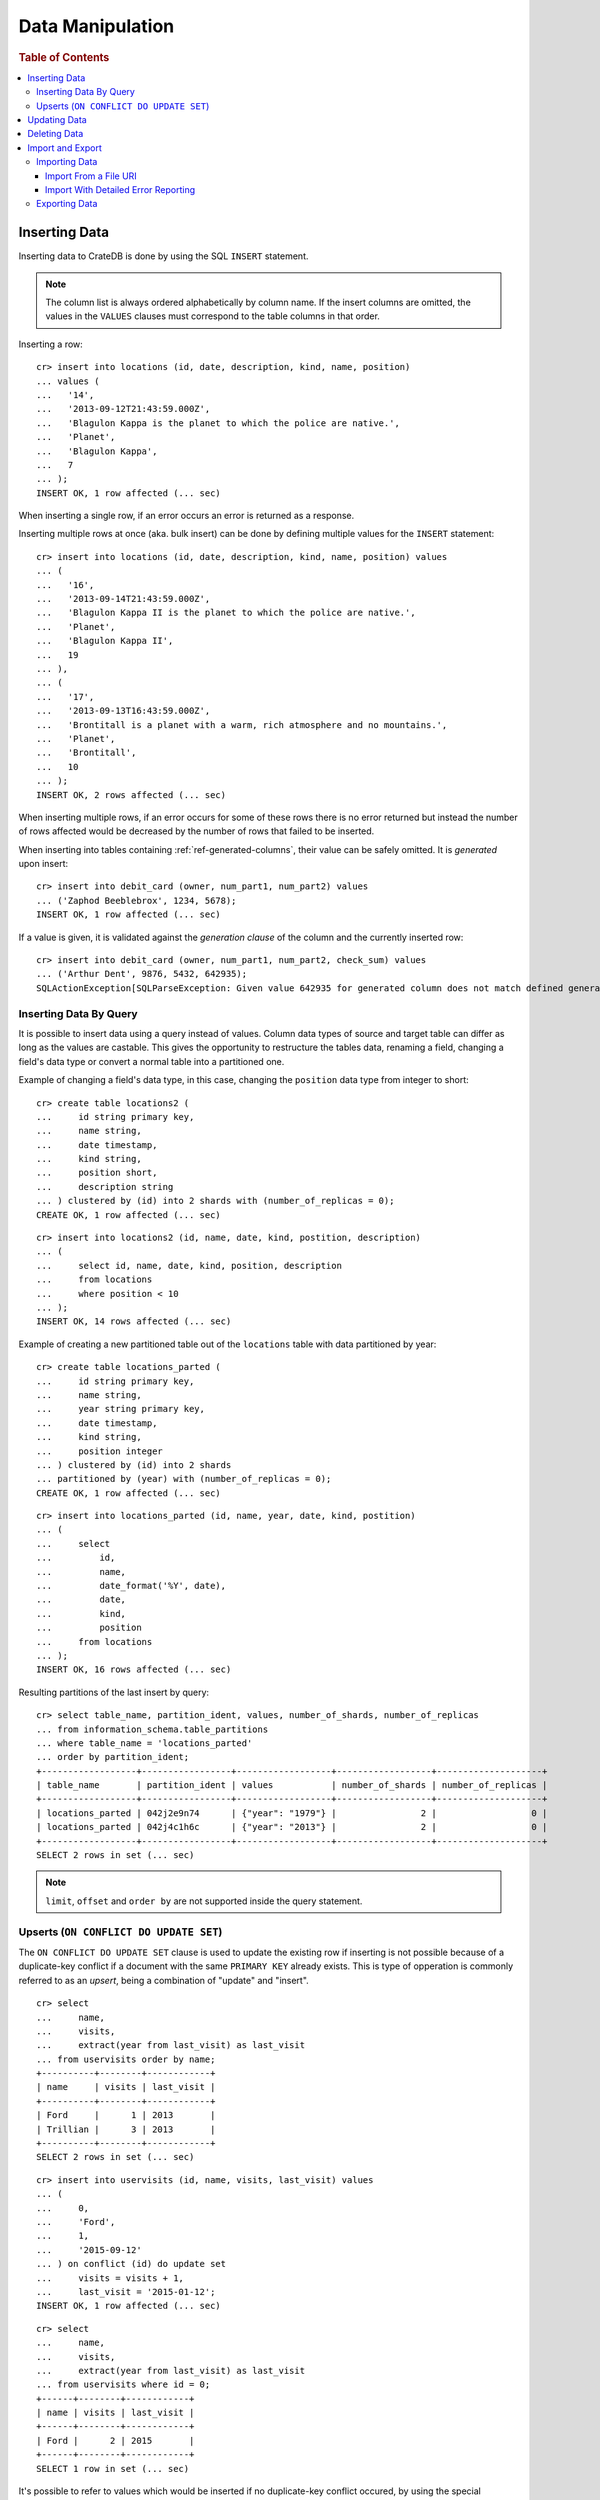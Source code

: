 .. highlight:: psql

.. _dml:

=================
Data Manipulation
=================

.. rubric:: Table of Contents

.. contents::
   :local:

.. _inserting_data:

Inserting Data
==============

Inserting data to CrateDB is done by using the SQL ``INSERT`` statement.

.. NOTE::

    The column list is always ordered alphabetically by column name. If the
    insert columns are omitted, the values in the ``VALUES`` clauses must
    correspond to the table columns in that order.

Inserting a row::

    cr> insert into locations (id, date, description, kind, name, position)
    ... values (
    ...   '14',
    ...   '2013-09-12T21:43:59.000Z',
    ...   'Blagulon Kappa is the planet to which the police are native.',
    ...   'Planet',
    ...   'Blagulon Kappa',
    ...   7
    ... );
    INSERT OK, 1 row affected (... sec)

When inserting a single row, if an error occurs an error is returned as a
response.

Inserting multiple rows at once (aka. bulk insert) can be done by defining
multiple values for the ``INSERT`` statement::

    cr> insert into locations (id, date, description, kind, name, position) values
    ... (
    ...   '16',
    ...   '2013-09-14T21:43:59.000Z',
    ...   'Blagulon Kappa II is the planet to which the police are native.',
    ...   'Planet',
    ...   'Blagulon Kappa II',
    ...   19
    ... ),
    ... (
    ...   '17',
    ...   '2013-09-13T16:43:59.000Z',
    ...   'Brontitall is a planet with a warm, rich atmosphere and no mountains.',
    ...   'Planet',
    ...   'Brontitall',
    ...   10
    ... );
    INSERT OK, 2 rows affected (... sec)

When inserting multiple rows, if an error occurs for some of these rows there
is no error returned but instead the number of rows affected would be decreased
by the number of rows that failed to be inserted.

When inserting into tables containing :ref:`ref-generated-columns`, their value
can be safely omitted. It is *generated* upon insert:

.. Hidden: create debit_card table::

    cr> CREATE TABLE debit_card (
    ...   owner string,
    ...   num_part1 int,
    ...   num_part2 int,
    ...   check_sum int GENERATED ALWAYS AS ((num_part1 + num_part2) * 42)
    ... );
    CREATE OK, 1 row affected (... sec)

::

    cr> insert into debit_card (owner, num_part1, num_part2) values
    ... ('Zaphod Beeblebrox', 1234, 5678);
    INSERT OK, 1 row affected (... sec)

If a value is given, it is validated against the *generation clause* of the
column and the currently inserted row::

    cr> insert into debit_card (owner, num_part1, num_part2, check_sum) values
    ... ('Arthur Dent', 9876, 5432, 642935);
    SQLActionException[SQLParseException: Given value 642935 for generated column does not match defined generated expression value 642936]

Inserting Data By Query
-----------------------

.. Hidden: refresh locations

    cr> refresh table locations
    REFRESH OK, 1 row affected (... sec)

It is possible to insert data using a query instead of values. Column data
types of source and target table can differ as long as the values are castable.
This gives the opportunity to restructure the tables data, renaming a field,
changing a field's data type or convert a normal table into a partitioned one.

Example of changing a field's data type, in this case, changing the
``position`` data type from integer to short::

    cr> create table locations2 (
    ...     id string primary key,
    ...     name string,
    ...     date timestamp,
    ...     kind string,
    ...     position short,
    ...     description string
    ... ) clustered by (id) into 2 shards with (number_of_replicas = 0);
    CREATE OK, 1 row affected (... sec)

::

    cr> insert into locations2 (id, name, date, kind, postition, description)
    ... (
    ...     select id, name, date, kind, position, description
    ...     from locations
    ...     where position < 10
    ... );
    INSERT OK, 14 rows affected (... sec)

.. Hidden: drop previously created table

   cr> drop table locations2
    DROP OK, 1 row affected (... sec)

Example of creating a new partitioned table out of the ``locations`` table with
data partitioned by year::

    cr> create table locations_parted (
    ...     id string primary key,
    ...     name string,
    ...     year string primary key,
    ...     date timestamp,
    ...     kind string,
    ...     position integer
    ... ) clustered by (id) into 2 shards
    ... partitioned by (year) with (number_of_replicas = 0);
    CREATE OK, 1 row affected (... sec)

::

    cr> insert into locations_parted (id, name, year, date, kind, postition)
    ... (
    ...     select
    ...         id,
    ...         name,
    ...         date_format('%Y', date),
    ...         date,
    ...         kind,
    ...         position
    ...     from locations
    ... );
    INSERT OK, 16 rows affected (... sec)

Resulting partitions of the last insert by query::

    cr> select table_name, partition_ident, values, number_of_shards, number_of_replicas
    ... from information_schema.table_partitions
    ... where table_name = 'locations_parted'
    ... order by partition_ident;
    +------------------+-----------------+------------------+------------------+--------------------+
    | table_name       | partition_ident | values           | number_of_shards | number_of_replicas |
    +------------------+-----------------+------------------+------------------+--------------------+
    | locations_parted | 042j2e9n74      | {"year": "1979"} |                2 |                  0 |
    | locations_parted | 042j4c1h6c      | {"year": "2013"} |                2 |                  0 |
    +------------------+-----------------+------------------+------------------+--------------------+
    SELECT 2 rows in set (... sec)

.. Hidden: drop previously created table

   cr> drop table locations_parted;
    DROP OK, 1 row affected (... sec)

.. NOTE::

   ``limit``, ``offset`` and ``order by`` are not supported inside the query
   statement.

Upserts (``ON CONFLICT DO UPDATE SET``)
---------------------------------------

The ``ON CONFLICT DO UPDATE SET`` clause is used to update the existing row if
inserting is not possible because of a duplicate-key conflict if a document
with the same ``PRIMARY KEY`` already exists. This is type of opperation is
commonly referred to as an *upsert*, being a combination of "update" and
"insert".

::

    cr> select
    ...     name,
    ...     visits,
    ...     extract(year from last_visit) as last_visit
    ... from uservisits order by name;
    +----------+--------+------------+
    | name     | visits | last_visit |
    +----------+--------+------------+
    | Ford     |      1 | 2013       |
    | Trillian |      3 | 2013       |
    +----------+--------+------------+
    SELECT 2 rows in set (... sec)

::

    cr> insert into uservisits (id, name, visits, last_visit) values
    ... (
    ...     0,
    ...     'Ford',
    ...     1,
    ...     '2015-09-12'
    ... ) on conflict (id) do update set
    ...     visits = visits + 1,
    ...     last_visit = '2015-01-12';
    INSERT OK, 1 row affected (... sec)

.. Hidden: refresh uservisits

    cr> refresh table uservisits
    REFRESH OK, 1 row affected (... sec)

::

    cr> select
    ...     name,
    ...     visits,
    ...     extract(year from last_visit) as last_visit
    ... from uservisits where id = 0;
    +------+--------+------------+
    | name | visits | last_visit |
    +------+--------+------------+
    | Ford |      2 | 2015       |
    +------+--------+------------+
    SELECT 1 row in set (... sec)

It's possible to refer to values which would be inserted if no duplicate-key
conflict occured, by using the special ``excluded`` table. This table is
especially useful in multiple-row inserts, to refer to the current rows
values::

    cr> insert into uservisits (id, name, visits, last_visit) values
    ... (
    ...     0,
    ...     'Ford',
    ...     2,
    ...     '2016-01-13'
    ... ),
    ... (
    ...     1,
    ...     'Trillian',
    ...     5,
    ...     '2016-01-15'
    ... ) on conflict (id) do update set
    ...     visits = visits + excluded.visits,
    ...     last_visit = excluded.last_visit;
    INSERT OK, 2 rows affected (... sec)

.. Hidden: refresh uservisits

    cr> refresh table uservisits
    REFRESH OK, 1 row affected (... sec)

::

    cr> select
    ...     name,
    ...     visits,
    ...     extract(year from last_visit) as last_visit
    ... from uservisits order by name;
    +----------+--------+------------+
    | name     | visits | last_visit |
    +----------+--------+------------+
    | Ford     |      4 | 2016       |
    | Trillian |      8 | 2016       |
    +----------+--------+------------+
    SELECT 2 rows in set (... sec)

This can also be done when using a query instead of values::

    cr> create table uservisits2 (
    ...   id integer primary key,
    ...   name string,
    ...   visits integer,
    ...   last_visit timestamp
    ... ) clustered by (id) into 2 shards with (number_of_replicas = 0);
    CREATE OK, 1 row affected (... sec)

::

    cr> insert into uservisits2 (id, name, visits, last_visit)
    ... (
    ...     select id, name, visits, last_visit
    ...     from uservisits
    ... );
    INSERT OK, 2 rows affected (... sec)

.. Hidden: refresh uservisits2

    cr> refresh table uservisits2
    REFRESH OK, 1 row affected (... sec)

::

    cr> insert into uservisits2 (id, name, visits, last_visit)
    ... (
    ...     select id, name, visits, last_visit
    ...     from uservisits
    ... ) on conflict (id) do update set
    ...     visits = visits + excluded.visits,
    ...     last_visit = excluded.last_visit;
    INSERT OK, 2 rows affected (... sec)

.. Hidden: refresh uservisits2

    cr> refresh table uservisits2
    REFRESH OK, 1 row affected (... sec)

::

    cr> select
    ...     name,
    ...     visits,
    ...     extract(year from last_visit) as last_visit
    ... from uservisits order by name;
    +----------+--------+------------+
    | name     | visits | last_visit |
    +----------+--------+------------+
    | Ford     |      4 | 2016       |
    | Trillian |      8 | 2016       |
    +----------+--------+------------+
    SELECT 2 rows in set (... sec)

.. Hidden: drop previously created table

   cr> drop table uservisits2
    DROP OK, 1 row affected (... sec)

.. _dml_updating_data:

Updating Data
=============

In order to update documents in CrateDB the SQL ``UPDATE`` statement can be
used::

    cr> update locations set description = 'Updated description'
    ... where name = 'Bartledan';
    UPDATE OK, 1 row affected (... sec)

Updating nested objects is also supported::

    cr> update locations set race['name'] = 'Human' where name = 'Bartledan';
    UPDATE OK, 1 row affected (... sec)

It's also possible to reference a column within the expression, for example to
increment a number like this::

    cr> update locations set position = position + 1 where position < 3;
    UPDATE OK, 6 rows affected (... sec)

.. NOTE::

    If the same documents are updated concurrently an VersionConflictException
    might occur. CrateDB contains a retry logic that tries to resolve the
    conflict automatically.

.. _dml_deleting_data:

Deleting Data
=============

Deleting rows in CrateDB is done using the SQL ``DELETE`` statement::

    cr> delete from locations where position > 3;
    DELETE OK, ... rows affected (... sec)

.. _importing_data:

Import and Export
=================

Importing Data
--------------

Using the ``COPY FROM`` SQL statement, data can be imported into CrateDB.

The supported data formats are JSON and CSV. The format is inferred from the
file extension, if possible. Alternatively the format can also be provided as an
option (see :ref:`with_option`). If the format is not provided and cannot be
inferred from the file extension, it will be processed as JSON.

JSON files must contain a single JSON object per line.

Example JSON data::

    {"id": 1, "quote": "Don't panic"}
    {"id": 2, "quote": "Ford, you're turning into a penguin. Stop it."}

CSV files must contain a header with comma-separated values, which will
be added as columns.

Example CSV data::

    id,quote
    1,"Don't panic"
    2,"Ford, you're turning into a penguin. Stop it."

.. NOTE::

  * The ``COPY FROM`` statement will not convert or validate your data. Please
    make sure that it fits your schema.
  * Values for generated columns will be computed if the data does not contain
    them, otherwise they will be imported but not validated, so please make
    sure that they are correct.
  * Furthermore, column names in your data are considered case sensitive (as if
    they were quoted in a SQL statement).

For further information, including how to import data to
:ref:`partitioned_tables`, take a look at the :ref:`copy_from` reference.

Import From a File URI
......................

.. highlight:: psql

An example import from a file URI::

    cr> COPY quotes FROM 'file:///tmp/import_data/quotes.json';
    COPY OK, 3 rows affected (... sec)

.. Hidden: delete imported data

    cr> refresh table quotes;
    REFRESH OK, 1 row affected (... sec)
    cr> delete from quotes;
    DELETE OK, 3 rows affected (... sec)

If all files inside a directory should be imported a ``*`` wildcard has to be
used::

    cr> COPY quotes FROM '/tmp/import_data/*' WITH (bulk_size = 4);
    COPY OK, 3 rows affected (... sec)

.. Hidden: delete imported data

    cr> refresh table quotes;
    REFRESH OK, 1 row affected (... sec)
    cr> delete from quotes;
    DELETE OK, 3 rows affected (... sec)
    cr> refresh table quotes;
    REFRESH OK, 1 row affected (... sec)

This wildcard can also be used to only match certain files::

    cr> COPY quotes FROM '/tmp/import_data/qu*.json';
    COPY OK, 3 rows affected (... sec)

.. Hidden: delete imported data

    cr> refresh table quotes;
    REFRESH OK, 1 row affected (... sec)
    cr> delete from quotes;
    DELETE OK, 3 rows affected (... sec)
    cr> refresh table quotes;
    REFRESH OK, 1 row affected (... sec)

Import With Detailed Error Reporting
....................................

If the ``RETURN_SUMMARY`` clause is specified, a result set containing information
about failures and successfully imported records is returned.

.. Hidden: delete existing data

    cr> refresh table locations;
    REFRESH OK, 1 row affected (... sec)
    cr> delete from locations;
    DELETE OK, 8 rows affected (... sec)
    cr> refresh table locations;
    REFRESH OK, 1 row affected (... sec)

::

   cr> COPY locations FROM '/tmp/import_data/locations_with_failure/locations*.json' RETURN SUMMARY;
    +--...--+----------...--------+---------------+-------------+------------------------------------------------------------------+
    | node  | uri                 | success_count | error_count | errors                                                           |
    +--...--+----------...--------+---------------+-------------+------------------------------------------------------------------+
    | {...} | .../locations1.json |             6 |           0 | {}                                                               |
    | {...} | .../locations2.json |             5 |           2 | {"failed to parse [date]": {"count": 2, "line_numbers": [1, 2]}} |
    +--...--+----------...--------+---------------+-------------+------------------------------------------------------------------+
    COPY 2 rows in set (... sec)

.. Hidden: delete imported data

    cr> refresh table locations;
    REFRESH OK, 1 row affected (... sec)
    cr> delete from locations;
    DELETE OK, ...
    cr> refresh table locations;
    REFRESH OK, 1 row affected (... sec)

If an error happens while processing the URI in general, the ``error_count`` and
``success_count`` columns will contains `NULL` values to indicate that no records were processed.

::

   cr> COPY locations FROM '/tmp/import_data/not-existing.json' RETURN SUMMARY;
    +--...--+-----------...---------+---------------+-------------+------------------------...------------------------+
    | node  | uri                   | success_count | error_count | errors                                            |
    +--...--+-----------...---------+---------------+-------------+------------------------...------------------------+
    | {...} | .../not-existing.json |          NULL |        NULL | {"...not-existing.json (...)": {"count": 1, ...}} |
    +--...--+-----------...---------+---------------+-------------+------------------------...------------------------+
   COPY 1 row in set (... sec)

See :ref:`copy_from` for more information.

.. _exporting_data:

Exporting Data
--------------

Data can be exported using the ``COPY TO`` statement. Data is exported in a
distributed way, meaning each node will export its own data.

Replicated data is not exported. So every row of an exported table is stored
only once.

This example shows how to export a given table into files named after the table
and shard ID with gzip compression:

.. Hidden: import data

   cr> refresh table quotes;
   REFRESH OK...
   cr> copy quotes from '/tmp/import_data/*';
   COPY OK, 3 rows affected (... sec)

::

    cr> refresh table quotes;
    REFRESH OK...

::

    cr> copy quotes to DIRECTORY '/tmp/' with (compression='gzip');
    COPY OK, 3 rows affected ...

Instead of exporting a whole table, rows can be filtered by an optional WHERE
clause condition. This is useful if only a subset of the data needs to be
exported::

    cr> copy quotes where match(quote_ft, 'time') to DIRECTORY '/tmp/' with (compression='gzip');
    COPY OK, 2 rows affected ...

For further details see :ref:`copy_to`.

.. _PCRE: http://www.pcre.org/
.. _`crate-python`: https://pypi.python.org/pypi/crate/

